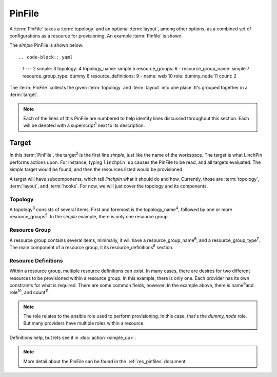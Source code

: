 PinFile
-------

A :term:`PinFile` takes a :term:`topology` and an optional :term:`layout`, among other options, as a combined set of configurations as a resource for provisioning. An example :term:`Pinfile` is shown.

The *simple* PinFile is shown below::

.. code-block:: yaml

    1   ---
    2   simple:
    3       topology:
    4         topology_name: simple
    5         resource_groups:
    6           - resource_group_name: simple
    7             resource_group_type: dummy
    8             resource_definitions:
    9               - name: web
    10                role: dummy_node
    11                count: 2


The :term:`PinFile` collects the given :term:`topology` and :term:`layout` into one place. It's grouped together in a :term:`target`.

.. note:: Each of the lines of this PinFile are numbered to help identify lines discussed throughout this section. Each will be denoted with a superscript\ :sup:`1` next to its description.

Target
``````

In this :term:`PinFile`, the target\ :sup:`2` is the first line *simple*, just like the name of the workspace. The target is what LinchPin performs actions upon. For instance, typing ``linchpin up`` causes the PinFile to be read, and all targets evaluated. The *simple* target would be found, and then the resources listed would be provisioned.

A target will have subcomponents, which tell `linchpin` what it should do and how. Currently, those are :term:`topology`, :term:`layout`, and :term:`hooks`. For now, we will just cover the topology and its components.

Topology
++++++++

A topology\ :sup:`3`\  consists of several items. First and foremost is the topology_name\ :sup:`4`\, followed by one or more resource_groups\ :sup:`5`\. In the *simple* example, there is only one resource group.

Resource Group
++++++++++++++

A resource group contains several items, minimally, it will have a resource_group_name\ :sup:`6`\, and a resource_group_type\ :sup:`7`\. The main component of a resource group, it its resource_definitions\ :sup:`8` section.

Resource Definitions
++++++++++++++++++++

Within a resource group, multiple resource definitions can exist. In many cases, there are desires for two different resources to be provisioned within a resource group. In this example, there is only one. Each provider has its own constraints for what is required. There are some common fields, however. In the example above, there is name\ :sup:`9`\ and role\ :sup:`10`\, and count\ :sup:`11`\.

.. note:: The role relates to the ansible role used to perform provisioning. In this case, that's the *dummy_node* role. But many providers have multiple roles within a resource.

Definitions help, but lets see it in :doc:`action <simple_up>`.

.. note:: More detail about the PinFile can be found in the :ref:`res_pinfiles` document.



